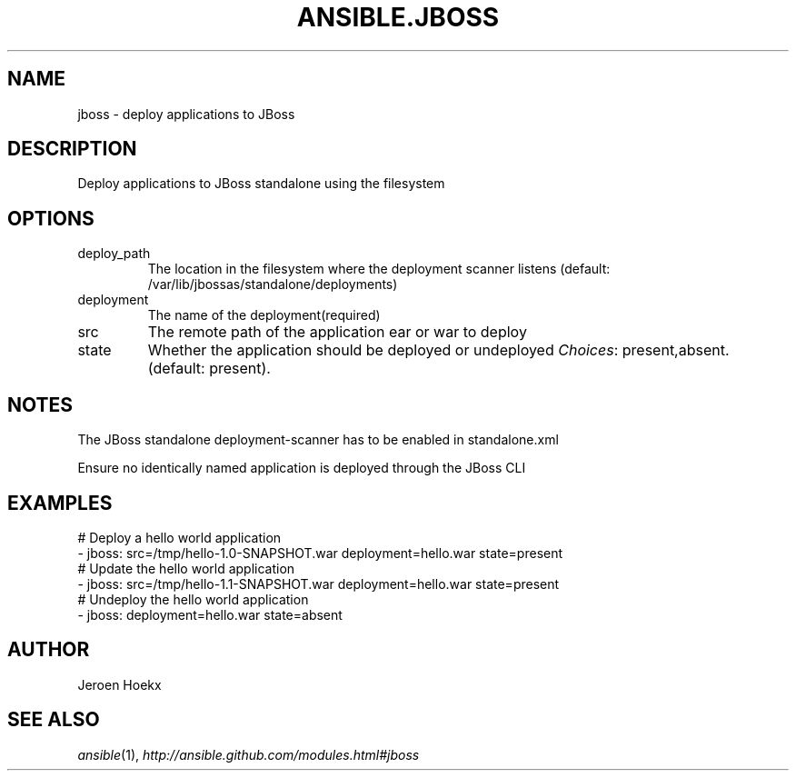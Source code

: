 .TH ANSIBLE.JBOSS 3 "2013-12-18" "1.4.2" "ANSIBLE MODULES"
.\" generated from library/web_infrastructure/jboss
.SH NAME
jboss \- deploy applications to JBoss
.\" ------ DESCRIPTION
.SH DESCRIPTION
.PP
Deploy applications to JBoss standalone using the filesystem 
.\" ------ OPTIONS
.\"
.\"
.SH OPTIONS
   
.IP deploy_path
The location in the filesystem where the deployment scanner listens (default: /var/lib/jbossas/standalone/deployments)   
.IP deployment
The name of the deployment(required)   
.IP src
The remote path of the application ear or war to deploy   
.IP state
Whether the application should be deployed or undeployed
.IR Choices :
present,absent. (default: present).\"
.\"
.\" ------ NOTES
.SH NOTES
.PP
The JBoss standalone deployment-scanner has to be enabled in standalone.xml 
.PP
Ensure no identically named application is deployed through the JBoss CLI 
.\"
.\"
.\" ------ EXAMPLES
.\" ------ PLAINEXAMPLES
.SH EXAMPLES
.nf
# Deploy a hello world application
- jboss: src=/tmp/hello-1.0-SNAPSHOT.war deployment=hello.war state=present
# Update the hello world application
- jboss: src=/tmp/hello-1.1-SNAPSHOT.war deployment=hello.war state=present
# Undeploy the hello world application
- jboss: deployment=hello.war state=absent

.fi

.\" ------- AUTHOR
.SH AUTHOR
Jeroen Hoekx
.SH SEE ALSO
.IR ansible (1),
.I http://ansible.github.com/modules.html#jboss